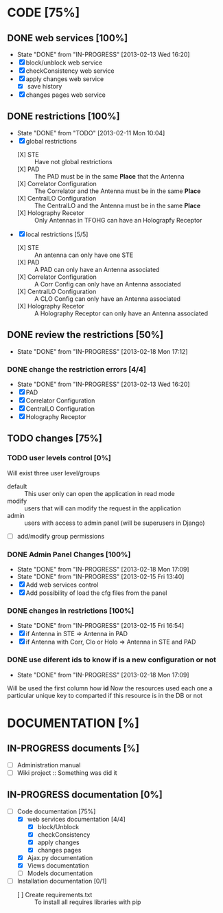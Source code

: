 #+TODO: TODO(t) IN-PROGRESS(p) | DONE(d!)

* CODE [75%]
** DONE web services [100%]
   - State "DONE"       from "IN-PROGRESS" [2013-02-13 Wed 16:20]
   - [X] block/unblock web service
   - [X] checkConsistency web service
   - [X] apply changes web service
     - [X] save history
   - [X] changes pages web service
** DONE restrictions [100%]
   - State "DONE"       from "TODO"       [2013-02-11 Mon 10:04]
   - [X] global restrictions
     + [X] STE :: Have not global restrictions
     + [X] PAD :: The PAD must be in the same *Place* that the Antenna
     + [X] Correlator Configuration :: The Correlator and the Antenna must be in the same *Place*
     + [X] CentralLO Configuration :: The CentralLO and the Antenna must be in the same *Place*
     + [X] Holography Recetor :: Only Antennas in TFOHG can have an Holograpfy Receptor
   - [X] local restrictions [5/5]
     + [X] STE :: An antenna can only have one STE
     + [X] PAD :: A PAD can only have an Antenna associated
     + [X] Correlator Configuration :: A Corr Config can only have an Antenna associated
     + [X] CentralLO Configuration :: A CLO Config can only have an Antenna associated
     + [X] Holography Recetor :: A Holography Receptor can only have an Antenna associated
** DONE review the restrictions [50%]
   - State "DONE"       from "IN-PROGRESS" [2013-02-18 Mon 17:12]
*** DONE change the restriction errors [4/4]
    - State "DONE"       from "IN-PROGRESS" [2013-02-13 Wed 16:20]
    - [X] PAD
    - [X] Correlator Configuration
    - [X] CentralLO Configuration
    - [X] Holography Receptor

** TODO changes [75%]
*** TODO user levels control [0%]
     Will exist three user level/groups
     - default :: This user only can open the application in read mode
     - modify :: users that will can modify the request in the application
     - admin :: users with access to admin panel (will be superusers in Django)
     - [ ] add/modify group permissions
*** DONE Admin Panel Changes [100%]
     - State "DONE"       from "IN-PROGRESS" [2013-02-18 Mon 17:09]
     - State "DONE"       from "IN-PROGRESS" [2013-02-15 Fri 13:40]
     - [X] Add web services control
     - [X] Add possibility of load the cfg files from the panel
*** DONE changes in restrictions [100%]
     - State "DONE"       from "IN-PROGRESS" [2013-02-15 Fri 16:54]
     - [X] if Antenna in STE => Antenna in PAD
     - [X] if Antenna with Corr, Clo or Holo => Antenna in STE and PAD
*** DONE use diferent ids to know if is a new configuration or not
     - State "DONE"       from "IN-PROGRESS" [2013-02-18 Mon 17:09]
     Will be used the first column how *id*
     Now the resources used each one a particular unique key to comparted if
     this resource is in the DB or not

* DOCUMENTATION [%]
** IN-PROGRESS documents [%]
   - [ ] Administration manual
   - [ ] Wiki project :: Something was did it
** IN-PROGRESS documentation [0%]
   - [-] Code documentation [75%]
     + [X] web services documentation [4/4]
       - [X] block/Unblock
       - [X] checkConsistency
       - [X] apply changes
       - [X] changes pages
     + [X] Ajax.py documentation
     + [X] Views documentation
     + [ ] Models documentation
   - [ ] Installation documentation [0/1]
     + [ ] Create requirements.txt :: To install all requires libraries with pip
